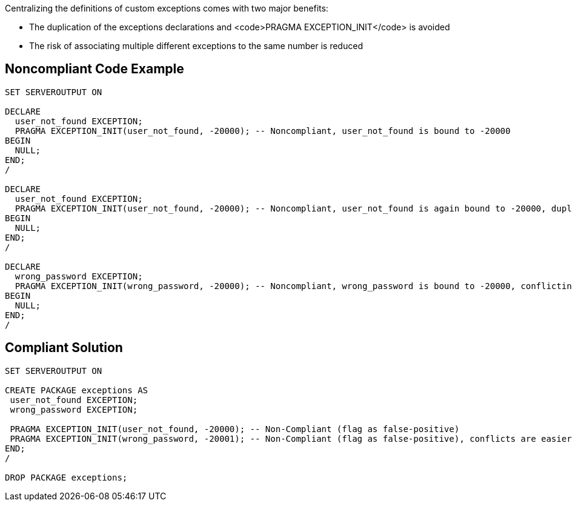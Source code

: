Centralizing the definitions of custom exceptions comes with two major benefits:

* The duplication of the exceptions declarations and <code>PRAGMA EXCEPTION_INIT</code> is avoided
* The risk of associating multiple different exceptions to the same number is reduced


== Noncompliant Code Example

----
SET SERVEROUTPUT ON

DECLARE
  user_not_found EXCEPTION;
  PRAGMA EXCEPTION_INIT(user_not_found, -20000); -- Noncompliant, user_not_found is bound to -20000
BEGIN
  NULL;
END;
/

DECLARE
  user_not_found EXCEPTION;
  PRAGMA EXCEPTION_INIT(user_not_found, -20000); -- Noncompliant, user_not_found is again bound to -20000, duplication
BEGIN
  NULL;
END;
/

DECLARE
  wrong_password EXCEPTION;
  PRAGMA EXCEPTION_INIT(wrong_password, -20000); -- Noncompliant, wrong_password is bound to -20000, conflicting with user_not_found
BEGIN
  NULL;
END;
/
----


== Compliant Solution

----
SET SERVEROUTPUT ON

CREATE PACKAGE exceptions AS
 user_not_found EXCEPTION;
 wrong_password EXCEPTION;

 PRAGMA EXCEPTION_INIT(user_not_found, -20000); -- Non-Compliant (flag as false-positive)
 PRAGMA EXCEPTION_INIT(wrong_password, -20001); -- Non-Compliant (flag as false-positive), conflicts are easier to avoid
END;
/

DROP PACKAGE exceptions;
----

